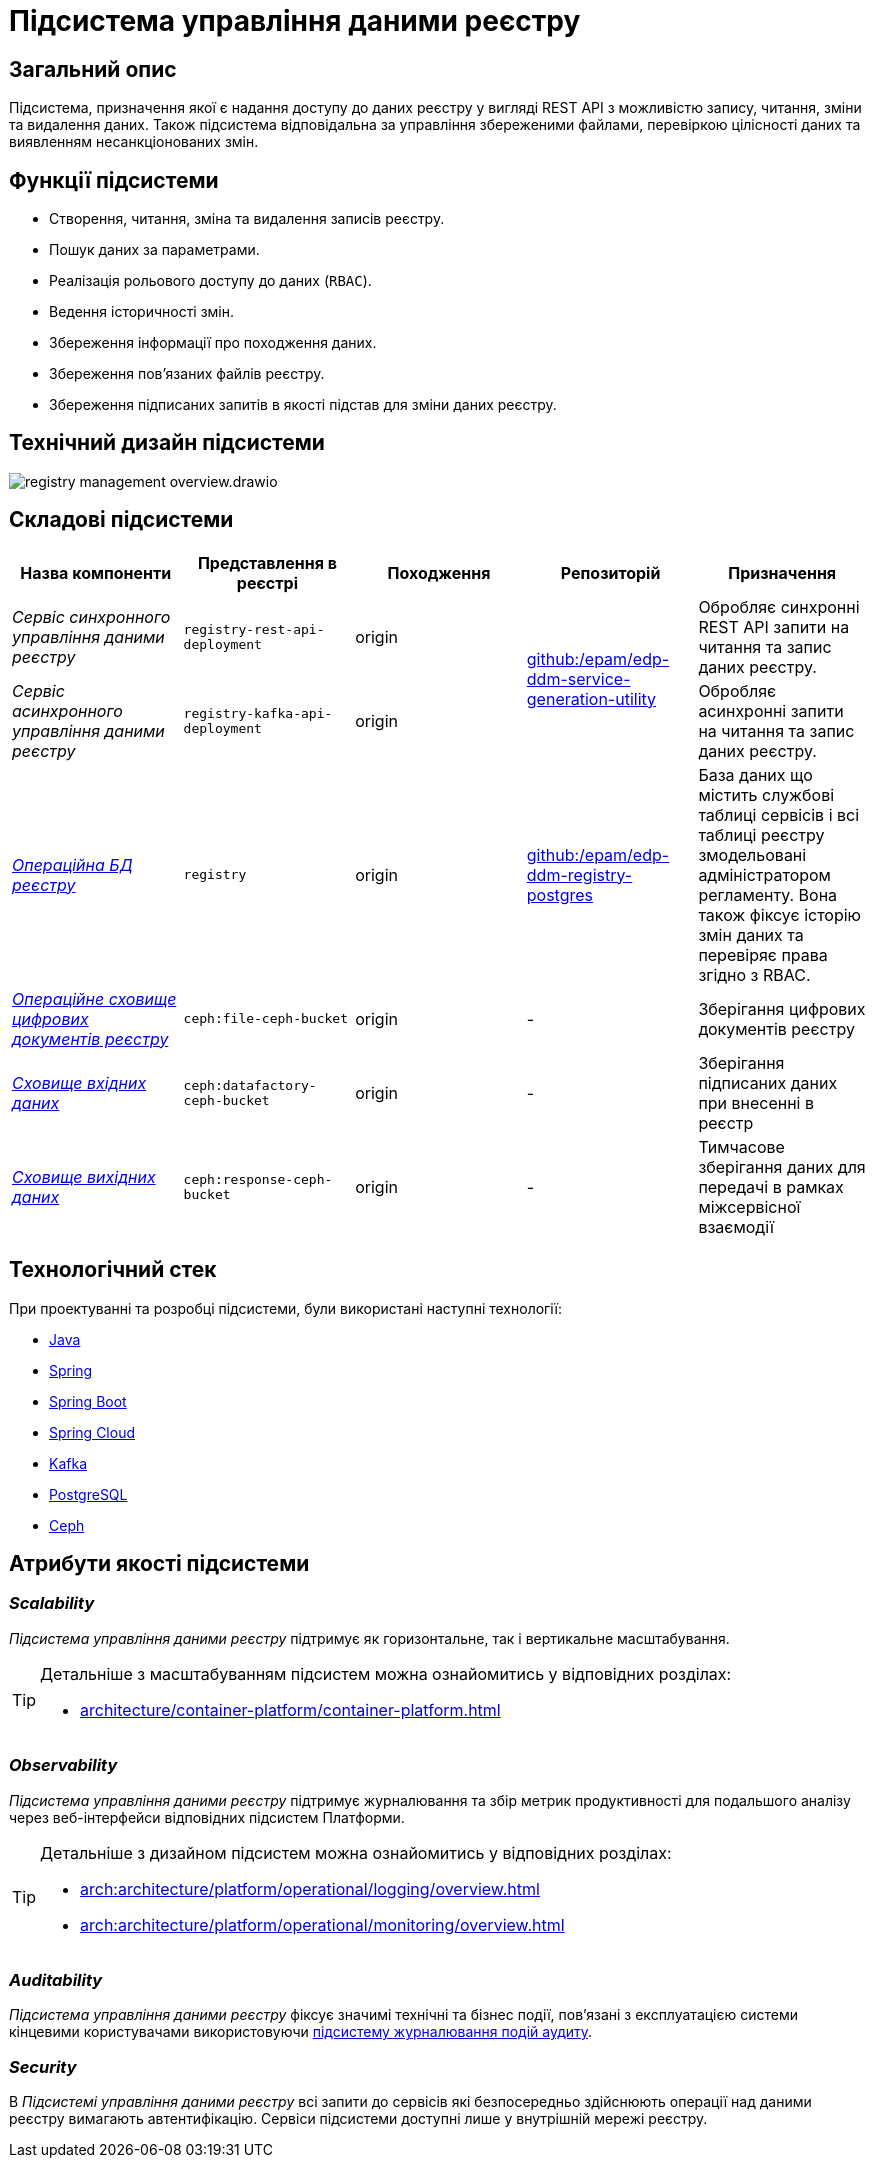//:imagesdir: ../../../../../images
= Підсистема управління даними реєстру

== Загальний опис

Підсистема, призначення якої є надання доступу до даних реєстру у вигляді REST API з можливістю запису, читання, зміни та видалення даних. Також підсистема відповідальна за управління збереженими файлами, перевіркою цілісності даних та виявленням несанкціонованих змін.

== Функції підсистеми

* Створення, читання, зміна та видалення записів реєстру.
* Пошук даних за параметрами.
* Реалізація рольового доступу до даних (`RBAC`).
* Ведення історичності змін.
* Збереження інформації про походження даних.
* Збереження пов'язаних файлів реєстру.
* Збереження підписаних запитів в якості підстав для зміни даних реєстру.

== Технічний дизайн підсистеми

image::architecture/registry/operational/registry-management/registry-management-overview.drawio.svg[float="center",align="center"]

== Складові підсистеми

|===
|Назва компоненти|Представлення в реєстрі|Походження|Репозиторій|Призначення

|_Сервіс синхронного управління даними реєстру_
|`registry-rest-api-deployment`
|origin
.2+|https://github.com/epam/edp-ddm-service-generation-utility[github:/epam/edp-ddm-service-generation-utility]
|Обробляє синхронні REST API запити на читання та запис даних реєстру.

|_Сервіс асинхронного управління даними реєстру_
|`registry-kafka-api-deployment`
|origin
|Обробляє асинхронні запити на читання та запис даних реєстру.

|xref:arch:architecture/registry/operational/registry-management/registry-db.adoc#[__Операційна БД реєстру__]
|`registry`
|origin
|https://github.com/epam/edp-ddm-registry-postgres[github:/epam/edp-ddm-registry-postgres]
|База даних що містить службові таблиці сервісів і всі таблиці реєстру змодельовані адміністратором регламенту. Вона також фіксує історію змін даних та перевіряє права згідно з RBAC.

|xref:arch:architecture/registry/operational/registry-management/ceph-storage.adoc#_file_ceph_bucket[__Операційне сховище цифрових документів реєстру__]
|`ceph:file-ceph-bucket`
|origin
|-
|Зберігання цифрових документів реєстру

|xref:arch:architecture/registry/operational/registry-management/ceph-storage.adoc#_datafactory_ceph_bucket[__Сховище вхідних даних__]
|`ceph:datafactory-ceph-bucket`
|origin
|-
|Зберігання підписаних даних при внесенні в реєстр

|xref:arch:architecture/registry/operational/registry-management/ceph-storage.adoc#_response_ceph_bucket[__Сховище вихідних даних__]
|`ceph:response-ceph-bucket`
|origin
|-
|Тимчасове зберігання даних для передачі в рамках міжсервісної взаємодії

|===

== Технологічний стек

При проектуванні та розробці підсистеми, були використані наступні технології:

* xref:arch:architecture/platform-technologies.adoc#java[Java]
* xref:arch:architecture/platform-technologies.adoc#spring[Spring]
* xref:arch:architecture/platform-technologies.adoc#spring-boot[Spring Boot]
* xref:arch:architecture/platform-technologies.adoc#spring-cloud[Spring Cloud]
* xref:arch:architecture/platform-technologies.adoc#kafka[Kafka]
* xref:arch:architecture/platform-technologies.adoc#postgresql[PostgreSQL]
* xref:arch:architecture/platform-technologies.adoc#ceph[Ceph]

== Атрибути якості підсистеми

=== _Scalability_

_Підсистема управління даними реєстру_ підтримує як горизонтальне, так і вертикальне масштабування.


[TIP]
--
Детальніше з масштабуванням підсистем можна ознайомитись у відповідних розділах:

* xref:architecture/container-platform/container-platform.adoc[]
--

=== _Observability_

_Підсистема управління даними реєстру_ підтримує журналювання та збір метрик продуктивності для подальшого аналізу через веб-інтерфейси відповідних підсистем Платформи.

[TIP]
--
Детальніше з дизайном підсистем можна ознайомитись у відповідних розділах:

* xref:arch:architecture/platform/operational/logging/overview.adoc[]
* xref:arch:architecture/platform/operational/monitoring/overview.adoc[]
--

=== _Auditability_

_Підсистема управління даними реєстру_ фіксує значимі технічні та бізнес події, пов'язані з експлуатацією системи кінцевими користувачами використовуючи xref:arch:architecture/registry/operational/audit/overview.adoc[підсистему журналювання подій аудиту].

=== _Security_

В _Підсистемі управління даними реєстру_ всі запити до сервісів які безпосередньо здійснюють операції над даними реєстру вимагають автентифікацію. Сервіси підсистеми доступні лише у внутрішній мережі реєстру.